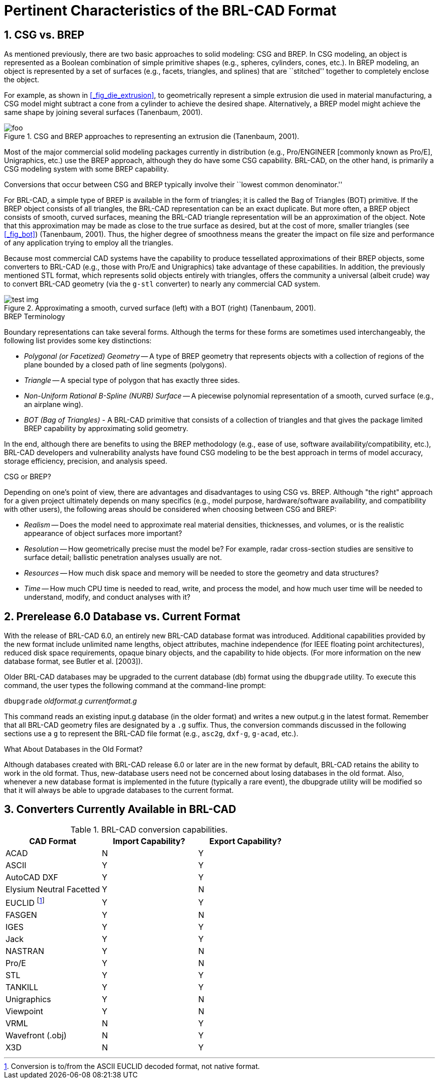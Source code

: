 [[_chapt_pert_char]]
= Pertinent Characteristics of the BRL-CAD Format
:doctype: book
:sectnums:
:icons: font
:experimental:
:sourcedir: .

:fn-1: footnote:[Conversion is to/from the ASCII EUCLID decoded format, not native format.]

[[_csg_vs._brep]]
== CSG vs. BREP

As mentioned previously, there are two basic approaches to solid
modeling: CSG and BREP.  In CSG modeling, an object is represented as
a Boolean combination of simple primitive shapes (e.g., spheres,
cylinders, cones, etc.). In BREP modeling, an object is represented by
a set of surfaces (e.g., facets, triangles, and splines) that are
``stitched'' together to completely enclose the object.

For example, as shown in <<_fig_die_extrusion>>, to geometrically
represent a simple extrusion die used in material manufacturing, a CSG
model might subtract a cone from a cylinder to achieve the desired
shape.  Alternatively, a BREP model might achieve the same shape by
joining several surfaces (Tanenbaum, 2001).

.CSG and BREP approaches to representing an extrusion die (Tanenbaum, 2001).
image::foo.eps[]

Most of the major commercial solid modeling packages currently in
distribution (e.g., Pro/ENGINEER [commonly known as Pro/E],
Unigraphics, etc.) use the BREP approach, although they do have some
CSG capability.  BRL-CAD, on the other hand, is primarily a CSG
modeling system with some BREP capability.

Conversions that occur between CSG and BREP typically involve their
``lowest common denominator.''

For BRL-CAD, a simple type of BREP is available in the form of
triangles; it is called the Bag of Triangles (BOT) primitive.  If the
BREP object consists of all triangles, the BRL-CAD representation can
be an exact duplicate.  But more often, a BREP object consists of
smooth, curved surfaces, meaning the BRL-CAD triangle representation
will be an approximation of the object.  Note that this approximation
may be made as close to the true surface as desired, but at the cost
of more, smaller triangles (see <<_fig_bot>>) (Tanenbaum, 2001). Thus,
the higher degree of smoothness means the greater the impact on file
size and performance of any application trying to employ all the
triangles.

Because most commercial CAD systems have the capability to produce
tessellated approximations of their BREP objects, some converters to
BRL-CAD (e.g., those with Pro/E and Unigraphics) take advantage of
these capabilities.  In addition, the previously mentioned STL format,
which represents solid objects entirely with triangles, offers the
community a universal (albeit crude) way to convert BRL-CAD geometry
(via the `g-stl` converter) to nearly any commercial CAD system.

.Approximating a smooth, curved surface (left) with a BOT (right) (Tanenbaum, 2001).
image::test_img.eps[]

.BREP Terminology
****
Boundary representations can take several forms.  Although the terms
for these forms are sometimes used interchangeably, the following list
provides some key distinctions:

* _Polygonal (or Facetized) Geometry_ -- A type of BREP geometry that
  represents objects with a collection of regions of the plane bounded
  by a closed path of line segments (polygons).
* _Triangle_ -- A special type of polygon that has exactly three
  sides.
* _Non-Uniform Rational B-Spline (NURB) Surface_ -- A piecewise
  polynomial representation of a smooth, curved surface (e.g., an
  airplane wing).
* _BOT (Bag of Triangles)_ - A BRL-CAD primitive that consists of a
  collection of triangles and that gives the package limited BREP
  capability by approximating solid geometry.
****

In the end, although there are benefits to using the BREP methodology
(e.g., ease of use, software availability/compatibility, etc.),
BRL-CAD developers and vulnerability analysts have found CSG modeling
to be the best approach in terms of model accuracy, storage
efficiency, precision, and analysis speed.

.CSG or BREP?
****
Depending on one's point of view, there are advantages and
disadvantages to using CSG vs.  BREP.  Although "the right" approach
for a given project ultimately depends on many specifics (e.g., model
purpose, hardware/software availability, and compatibility with other
users), the following areas should be considered when choosing between
CSG and BREP:

* _Realism_ -- Does the model need to approximate real material
  densities, thicknesses, and volumes, or is the realistic appearance
  of object surfaces more important?
* _Resolution_ -- How geometrically precise must the model be? For
  example, radar cross-section studies are sensitive to surface
  detail; ballistic penetration analyses usually are not.
* _Resources_ -- How much disk space and memory will be needed to store
  the geometry and data structures?
* _Time_ -- How much CPU time is needed to read, write, and process the
  model, and how much user time will be needed to understand, modify,
  and conduct analyses with it?
****

[[_prerelease_6.0_database_vs._current_format]]
== Prerelease 6.0 Database vs. Current Format

With the release of BRL-CAD 6.0, an entirely new BRL-CAD database
format was introduced.  Additional capabilities provided by the new
format include unlimited name lengths, object attributes, machine
independence (for IEEE floating point architectures), reduced disk
space requirements, opaque binary objects, and the capability to hide
objects.  (For more information on the new database format, see Butler
et al.  [2003]).

Older BRL-CAD databases may be upgraded to the current database (db)
format using the `dbupgrade` utility.  To execute this command, the
user types the following command at the command-line prompt:

[cmd]`dbupgrade` [path]_oldformat.g_ [path]_currentformat.g_

This command reads an existing input.g database (in the older format)
and writes a new output.g in the latest format.  Remember that all
BRL-CAD geometry files are designated by a `.g` suffix.  Thus, the
conversion commands discussed in the following sections use a `g` to
represent the BRL-CAD file format (e.g., `asc2g`, `dxf-g`, `g-acad`,
etc.).

.What About Databases in the Old Format?
****
Although databases created with BRL-CAD release 6.0 or later are in
the new format by default, BRL-CAD retains the ability to work in the
old format.  Thus, new-database users need not be concerned about
losing databases in the old format.  Also, whenever a new database
format is implemented in the future (typically a rare event), the
dbupgrade utility will be modified so that it will always be able to
upgrade databases to the current format.
****

== Converters Currently Available in BRL-CAD

.BRL-CAD conversion capabilities.
[cols="3*^", options="header"]
|===
| CAD Format
| Import Capability?
| Export Capability?

|ACAD
|N
|Y

|ASCII
|Y
|Y

|AutoCAD DXF
|Y
|Y

|Elysium Neutral Facetted
|Y
|N

|EUCLID {fn-1}
|Y
|Y

|FASGEN
|Y
|N

|IGES
|Y
|Y

|Jack
|Y
|Y

|NASTRAN
|Y
|N

|Pro/E
|Y
|N

|STL
|Y
|Y

|TANKILL
|Y
|Y

|Unigraphics
|Y
|N

|Viewpoint
|Y
|N

|VRML
|N
|Y

|Wavefront (.obj)
|N
|Y

|X3D
|N
|Y
|===
